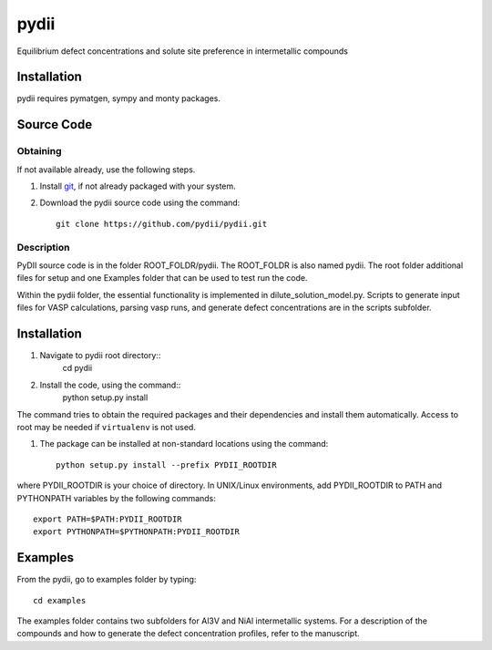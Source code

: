 =====
pydii
=====

Equilibrium defect concentrations and solute site preference in intermetallic compounds

Installation
------------
pydii requires pymatgen, sympy and monty packages. 

Source Code
------------
Obtaining
~~~~~~~~~
If not available already, use the following steps.

#. Install `git <http://git-scm.com>`_, if not already packaged with your system.

#. Download the pydii source code using the command::

    git clone https://github.com/pydii/pydii.git
Description
~~~~~~~~~~~
PyDII source code is in the folder ROOT_FOLDR/pydii. The ROOT_FOLDR 
is also named pydii. The root folder additional files for setup and one Examples 
folder that can be used to test run the code. 

Within the pydii folder, the essential functionality is implemented in 
dilute_solution_model.py. Scripts to generate input files for VASP calculations,
parsing vasp runs, and generate defect concentrations are in the scripts subfolder.

Installation
------------
#. Navigate to pydii root directory::
    cd pydii
#. Install the code, using the command::
    python setup.py install

The command tries to obtain the required packages and their dependencies and install them automatically.
Access to root may be needed if ``virtualenv`` is not used.

#. The package can be installed at non-standard locations using the command::

    python setup.py install --prefix PYDII_ROOTDIR

where PYDII_ROOTDIR is your choice of directory. In UNIX/Linux environments, 
add PYDII_ROOTDIR to PATH and PYTHONPATH variables by the following commands::
    
    export PATH=$PATH:PYDII_ROOTDIR
    export PYTHONPATH=$PYTHONPATH:PYDII_ROOTDIR    

Examples
--------

From the pydii, go to examples folder by typing::

    cd examples

The examples folder contains two subfolders for Al3V and NiAl intermetallic systems. For a description of
the compounds and how to generate the defect concentration profiles, refer to the manuscript. 



